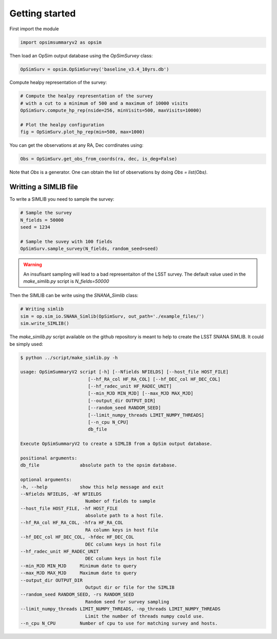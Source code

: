 Getting started
===============

First import the module

.. code-block:: python

    import opsimsummaryv2 as opsim

Then load an OpSim output database using the `OpSimSurvey` class:

.. code-block:: python

    OpSimSurv = opsim.OpSimSurvey('baseline_v3.4_10yrs.db')

Compute healpy representation of the survey:

.. code-block:: python

    # Compute the healpy representation of the survey 
    # with a cut to a minimum of 500 and a maximum of 10000 visits
    OpSimSurv.compute_hp_rep(nside=256, minVisits=500, maxVisits=10000)

    # Plot the healpy configuration
    fig = OpSimSurv.plot_hp_rep(min=500, max=1000)


.. image:: _static/hp_rep.png

You can get the observations at any RA, Dec corrdinates using:

.. code-block:: python

    Obs = OpSimSurv.get_obs_from_coords(ra, dec, is_deg=False)

Note that `Obs` is a generator. One can obtain the list of observations by doing `Obs = list(Obs)`.


++++++++++++++++++++++
Writting a SIMLIB file
++++++++++++++++++++++

To write a SIMLIB you need to sample the survey:

.. code-block:: python

    # Sample the survey
    N_fields = 50000
    seed = 1234

    # Sample the suvey with 100 fields
    OpSimSurv.sample_survey(N_fields, random_seed=seed)

.. warning::

    An insufisant sampling will lead to a bad representaiton of the LSST survey. The default value used in the `make_simlib.py` 
    script is `N_fields=50000`

Then the SIMLIB can be write using the `SNANA_Simlib` class:

.. code-block:: python

    # Writing simlib
    sim = op.sim_io.SNANA_Simlib(OpSimSurv, out_path='./example_files/')
    sim.write_SIMLIB()

The `make_simlib.py` script available on the github repository is meant to help to create the LSST SNANA SIMLIB. It could be simply used:

.. code-block:: console

    $ python ../script/make_simlib.py -h

    usage: OpSimSummaryV2 script [-h] [--Nfields NFIELDS] [--host_file HOST_FILE]
                             [--hf_RA_col HF_RA_COL] [--hf_DEC_col HF_DEC_COL]
                             [--hf_radec_unit HF_RADEC_UNIT]
                             [--min_MJD MIN_MJD] [--max_MJD MAX_MJD]
                             [--output_dir OUTPUT_DIR]
                             [--random_seed RANDOM_SEED]
                             [--limit_numpy_threads LIMIT_NUMPY_THREADS]
                             [--n_cpu N_CPU]
                             db_file

    Execute OpSimSummaryV2 to create a SIMLIB from a OpSim output database.

    positional arguments:
    db_file               absolute path to the opsim database.

    optional arguments:
    -h, --help            show this help message and exit
    --Nfields NFIELDS, -Nf NFIELDS
                            Number of fields to sample
    --host_file HOST_FILE, -hf HOST_FILE
                            absolute path to a host file.
    --hf_RA_col HF_RA_COL, -hfra HF_RA_COL
                            RA column keys in host file
    --hf_DEC_col HF_DEC_COL, -hfdec HF_DEC_COL
                            DEC column keys in host file
    --hf_radec_unit HF_RADEC_UNIT
                            DEC column keys in host file
    --min_MJD MIN_MJD     Minimum date to query
    --max_MJD MAX_MJD     Maximum date to query
    --output_dir OUTPUT_DIR
                            Output dir or file for the SIMLIB
    --random_seed RANDOM_SEED, -rs RANDOM_SEED
                            Random seed for survey sampling
    --limit_numpy_threads LIMIT_NUMPY_THREADS, -np_threads LIMIT_NUMPY_THREADS
                            Limit the number of threads numpy could use.
    --n_cpu N_CPU         Number of cpu to use for matching survey and hosts.

